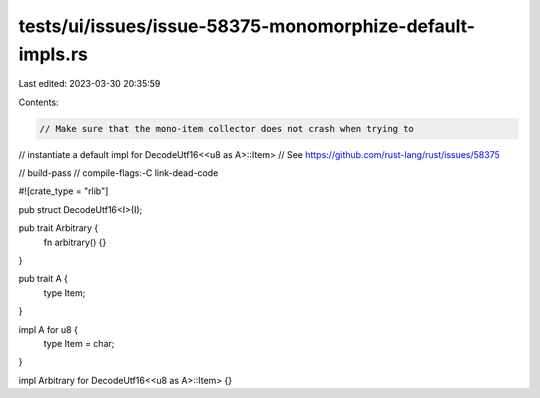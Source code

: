 tests/ui/issues/issue-58375-monomorphize-default-impls.rs
=========================================================

Last edited: 2023-03-30 20:35:59

Contents:

.. code-block:: rs

    // Make sure that the mono-item collector does not crash when trying to
// instantiate a default impl for DecodeUtf16<<u8 as A>::Item>
// See https://github.com/rust-lang/rust/issues/58375

// build-pass
// compile-flags:-C link-dead-code

#![crate_type = "rlib"]

pub struct DecodeUtf16<I>(I);

pub trait Arbitrary {
    fn arbitrary() {}
}

pub trait A {
    type Item;
}

impl A for u8 {
    type Item = char;
}

impl Arbitrary for DecodeUtf16<<u8 as A>::Item> {}


